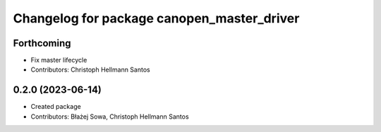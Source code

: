 ^^^^^^^^^^^^^^^^^^^^^^^^^^^^^^^^^^^^^^^^^^^
Changelog for package canopen_master_driver
^^^^^^^^^^^^^^^^^^^^^^^^^^^^^^^^^^^^^^^^^^^

Forthcoming
-----------
* Fix master lifecycle
* Contributors: Christoph Hellmann Santos

0.2.0 (2023-06-14)
------------------
* Created package
* Contributors: Błażej Sowa, Christoph Hellmann Santos
